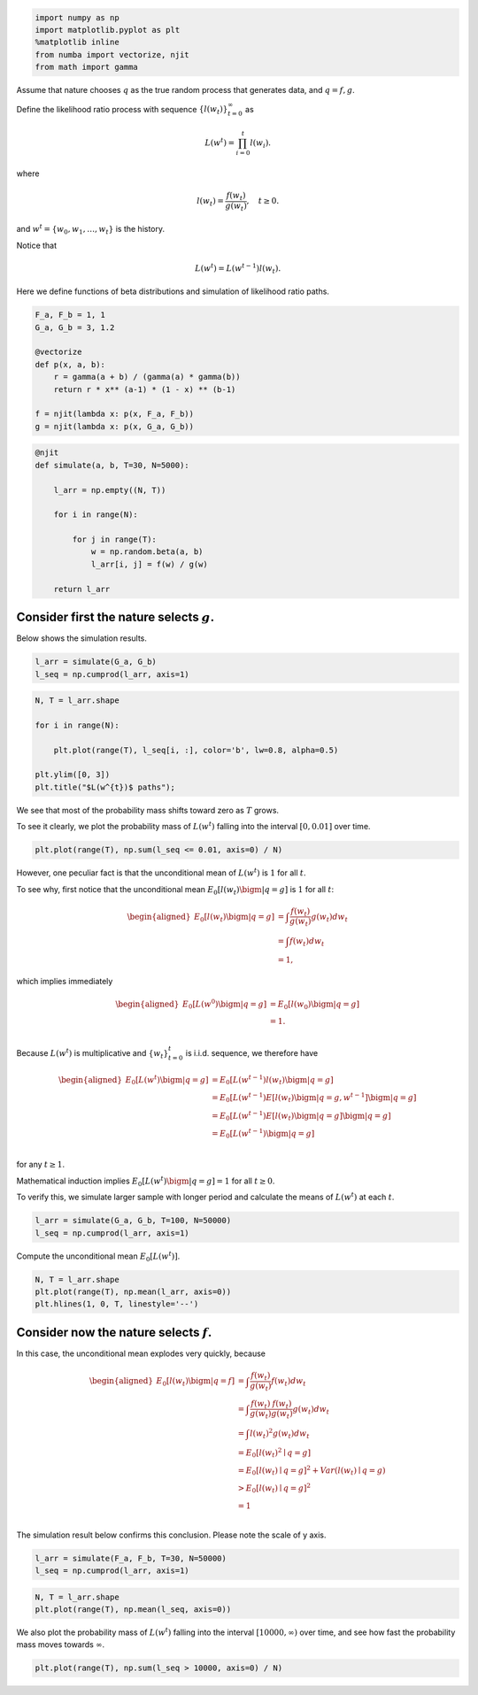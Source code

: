 
.. code-block:: ipython

    import numpy as np
    import matplotlib.pyplot as plt
    %matplotlib inline
    from numba import vectorize, njit
    from math import gamma

Assume that nature chooses :math:`q` as the true random process that
generates data, and :math:`q=f,g`.

Define the likelihood ratio process with sequence
:math:`\left\{ l\left(w_{t}\right)\right\} _{t=0}^{\infty}` as

.. math::


   L\left(w^{t}\right)=\prod_{i=0}^{t}l\left(w_{i}\right).

where

.. math::


   l\left(w_{t}\right)=\frac{f\left(w_{t}\right)}{g\left(w_{t}\right)},\quad t\geq0.

and :math:`w^{t}=\left\{ w_{0},w_{1},\dots,w_{t}\right\}` is the
history.

Notice that

.. math::


   L\left(w^t\right) = L\left(w^{t-1}\right) l\left(w_t\right).

Here we define functions of beta distributions and simulation of
likelihood ratio paths.

.. code-block:: python3

    F_a, F_b = 1, 1
    G_a, G_b = 3, 1.2
    
    @vectorize
    def p(x, a, b):
        r = gamma(a + b) / (gamma(a) * gamma(b))
        return r * x** (a-1) * (1 - x) ** (b-1)
    
    f = njit(lambda x: p(x, F_a, F_b))
    g = njit(lambda x: p(x, G_a, G_b))

.. code-block:: python3

    @njit
    def simulate(a, b, T=30, N=5000):
    
        l_arr = np.empty((N, T))
    
        for i in range(N):
    
            for j in range(T):
                w = np.random.beta(a, b)
                l_arr[i, j] = f(w) / g(w)
    
        return l_arr

Consider first the nature selects :math:`g`.
~~~~~~~~~~~~~~~~~~~~~~~~~~~~~~~~~~~~~~~~~~~~

Below shows the simulation results.

.. code-block:: python3

    l_arr = simulate(G_a, G_b)
    l_seq = np.cumprod(l_arr, axis=1)

.. code-block:: python3

    N, T = l_arr.shape
    
    for i in range(N):
        
        plt.plot(range(T), l_seq[i, :], color='b', lw=0.8, alpha=0.5)
        
    plt.ylim([0, 3])
    plt.title("$L(w^{t})$ paths");

We see that most of the probability mass shifts toward zero as :math:`T`
grows.

To see it clearly, we plot the probability mass of
:math:`L\left(w^{t}\right)` falling into the interval
:math:`\left[0, 0.01\right]` over time.

.. code-block:: python3

    plt.plot(range(T), np.sum(l_seq <= 0.01, axis=0) / N)

However, one peculiar fact is that the unconditional mean of
:math:`L\left(w^t\right)` is :math:`1` for all :math:`t`.

To see why, first notice that the unconditional mean
:math:`E_{0}\left[l\left(w_{t}\right)\bigm|q=g\right]` is :math:`1` for
all :math:`t`:

.. math::


   \begin{aligned}
   E_{0}\left[l\left(w_{t}\right)\bigm|q=g\right]  &=\int\frac{f\left(w_{t}\right)}{g\left(w_{t}\right)}g\left(w_{t}\right)dw_{t} \\
       &=\int f\left(w_{t}\right)dw_{t} \\
       &=1,
   \end{aligned}

which implies immediately

.. math::


   \begin{aligned}
   E_{0}\left[L\left(w^{0}\right)\bigm|q=g\right]  &=E_{0}\left[l\left(w_{0}\right)\bigm|q=g\right]\\
       &=1.\\
   \end{aligned}

Because :math:`L(w^t)` is multiplicative and :math:`\{w_t\}_{t=0}^t` is
i.i.d. sequence, we therefore have

.. math::


   \begin{aligned}
   E_{0}\left[L\left(w^{t}\right)\bigm|q=g\right]  &=E_{0}\left[L\left(w^{t-1}\right)l\left(w_{t}\right)\bigm|q=g\right] \\
       &=E_{0}\left[L\left(w^{t-1}\right)E\left[l\left(w_{t}\right)\bigm|q=g,w^{t-1}\right]\bigm|q=g\right] \\
       &=E_{0}\left[L\left(w^{t-1}\right)E\left[l\left(w_{t}\right)\bigm|q=g\right]\bigm|q=g\right] \\
       &=E_{0}\left[L\left(w^{t-1}\right)\bigm|q=g\right] \\
   \end{aligned}

for any :math:`t \geq 1`.

Mathematical induction implies
:math:`E_{0}\left[L\left(w^{t}\right)\bigm|q=g\right]=1` for all
:math:`t \geq 0`.

To verify this, we simulate larger sample with longer period and
calculate the means of :math:`L\left(w^t\right)` at each :math:`t`.

.. code-block:: python3

    l_arr = simulate(G_a, G_b, T=100, N=50000)
    l_seq = np.cumprod(l_arr, axis=1)

Compute the unconditional mean
:math:`E_{0}\left[L\left(w^{t}\right)\right]`.

.. code-block:: python3

    N, T = l_arr.shape
    plt.plot(range(T), np.mean(l_arr, axis=0))
    plt.hlines(1, 0, T, linestyle='--')

Consider now the nature selects :math:`f`.
~~~~~~~~~~~~~~~~~~~~~~~~~~~~~~~~~~~~~~~~~~

In this case, the unconditional mean explodes very quickly, because

.. math::


   \begin{aligned}
   E_{0}\left[l\left(w_{t}\right)\bigm|q=f\right]  &=\int\frac{f\left(w_{t}\right)}{g\left(w_{t}\right)}f\left(w_{t}\right)dw_{t} \\
       &=\int\frac{f\left(w_{t}\right)}{g\left(w_{t}\right)}\frac{f\left(w_{t}\right)}{g\left(w_{t}\right)}g\left(w_{t}\right)dw_{t} \\
       &=\int l\left(w_{t}\right)^{2}g\left(w_{t}\right)dw_{t} \\
       &=E_{0}\left[l\left(w_{t}\right)^{2}\mid q=g\right] \\
       &=E_{0}\left[l\left(w_{t}\right)\mid q=g\right]^{2}+Var\left(l\left(w_{t}\right)\mid q=g\right) \\
       &>E_{0}\left[l\left(w_{t}\right)\mid q=g\right]^{2} \\
       &=1 \\
   \end{aligned}

The simulation result below confirms this conclusion. Please note the
scale of y axis.

.. code-block:: python3

    l_arr = simulate(F_a, F_b, T=30, N=50000)
    l_seq = np.cumprod(l_arr, axis=1)

.. code-block:: python3

    N, T = l_arr.shape
    plt.plot(range(T), np.mean(l_seq, axis=0))

We also plot the probability mass of :math:`L\left(w^t\right)` falling
into the interval :math:`[10000, \infty)` over time, and see how fast
the probability mass moves towards :math:`\infty`.

.. code-block:: python3

    plt.plot(range(T), np.sum(l_seq > 10000, axis=0) / N)

